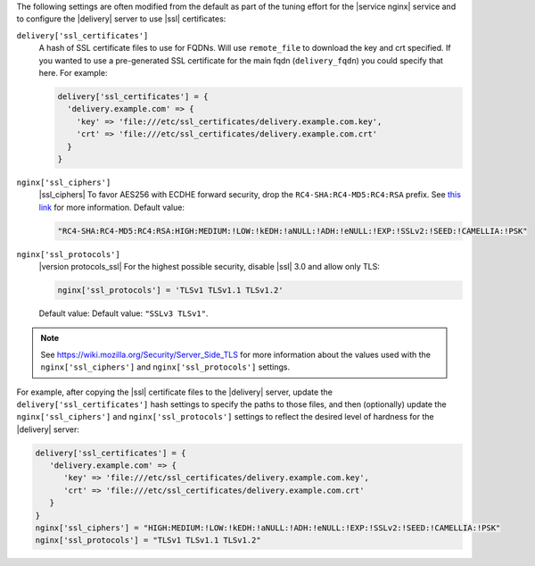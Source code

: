 .. The contents of this file may be included in multiple topics (using the includes directive).
.. The contents of this file should be modified in a way that preserves its ability to appear in multiple topics.


The following settings are often modified from the default as part of the tuning effort for the |service nginx| service and to configure the |delivery| server to use |ssl| certificates:

``delivery['ssl_certificates']``
   A hash of SSL certificate files to use for FQDNs. Will use ``remote_file`` to download the key and crt specified. If you wanted to use a pre-generated SSL certificate for the main fqdn (``delivery_fqdn``) you could specify that here. For example:

   .. code-block:: ruby

      delivery['ssl_certificates'] = {
        'delivery.example.com' => {
          'key' => 'file:///etc/ssl_certificates/delivery.example.com.key',
          'crt' => 'file:///etc/ssl_certificates/delivery.example.com.crt'
        }
      }

``nginx['ssl_ciphers']``
   |ssl_ciphers| To favor AES256 with ECDHE forward security, drop the ``RC4-SHA:RC4-MD5:RC4:RSA`` prefix. See `this link <https://wiki.mozilla.org/Security/Server_Side_TLS>`__ for more information. Default value:

   .. code-block:: ruby

      "RC4-SHA:RC4-MD5:RC4:RSA:HIGH:MEDIUM:!LOW:!kEDH:!aNULL:!ADH:!eNULL:!EXP:!SSLv2:!SEED:!CAMELLIA:!PSK"

``nginx['ssl_protocols']``
   |version protocols_ssl| For the highest possible security, disable |ssl| 3.0 and allow only TLS:

   .. code-block:: ruby

      nginx['ssl_protocols'] = 'TLSv1 TLSv1.1 TLSv1.2'

   Default value: Default value: ``"SSLv3 TLSv1"``.

.. note:: See https://wiki.mozilla.org/Security/Server_Side_TLS for more information about the values used with the ``nginx['ssl_ciphers']`` and ``nginx['ssl_protocols']`` settings.

For example, after copying the |ssl| certificate files to the |delivery| server, update the ``delivery['ssl_certificates']`` hash settings to specify the paths to those files, and then (optionally) update the ``nginx['ssl_ciphers']`` and ``nginx['ssl_protocols']`` settings to reflect the desired level of hardness for the |delivery| server:

.. code-block:: ruby

   delivery['ssl_certificates'] = {
      'delivery.example.com' => {
         'key' => 'file:///etc/ssl_certificates/delivery.example.com.key',
         'crt' => 'file:///etc/ssl_certificates/delivery.example.com.crt'
      }
   }
   nginx['ssl_ciphers'] = "HIGH:MEDIUM:!LOW:!kEDH:!aNULL:!ADH:!eNULL:!EXP:!SSLv2:!SEED:!CAMELLIA:!PSK"
   nginx['ssl_protocols'] = "TLSv1 TLSv1.1 TLSv1.2"

